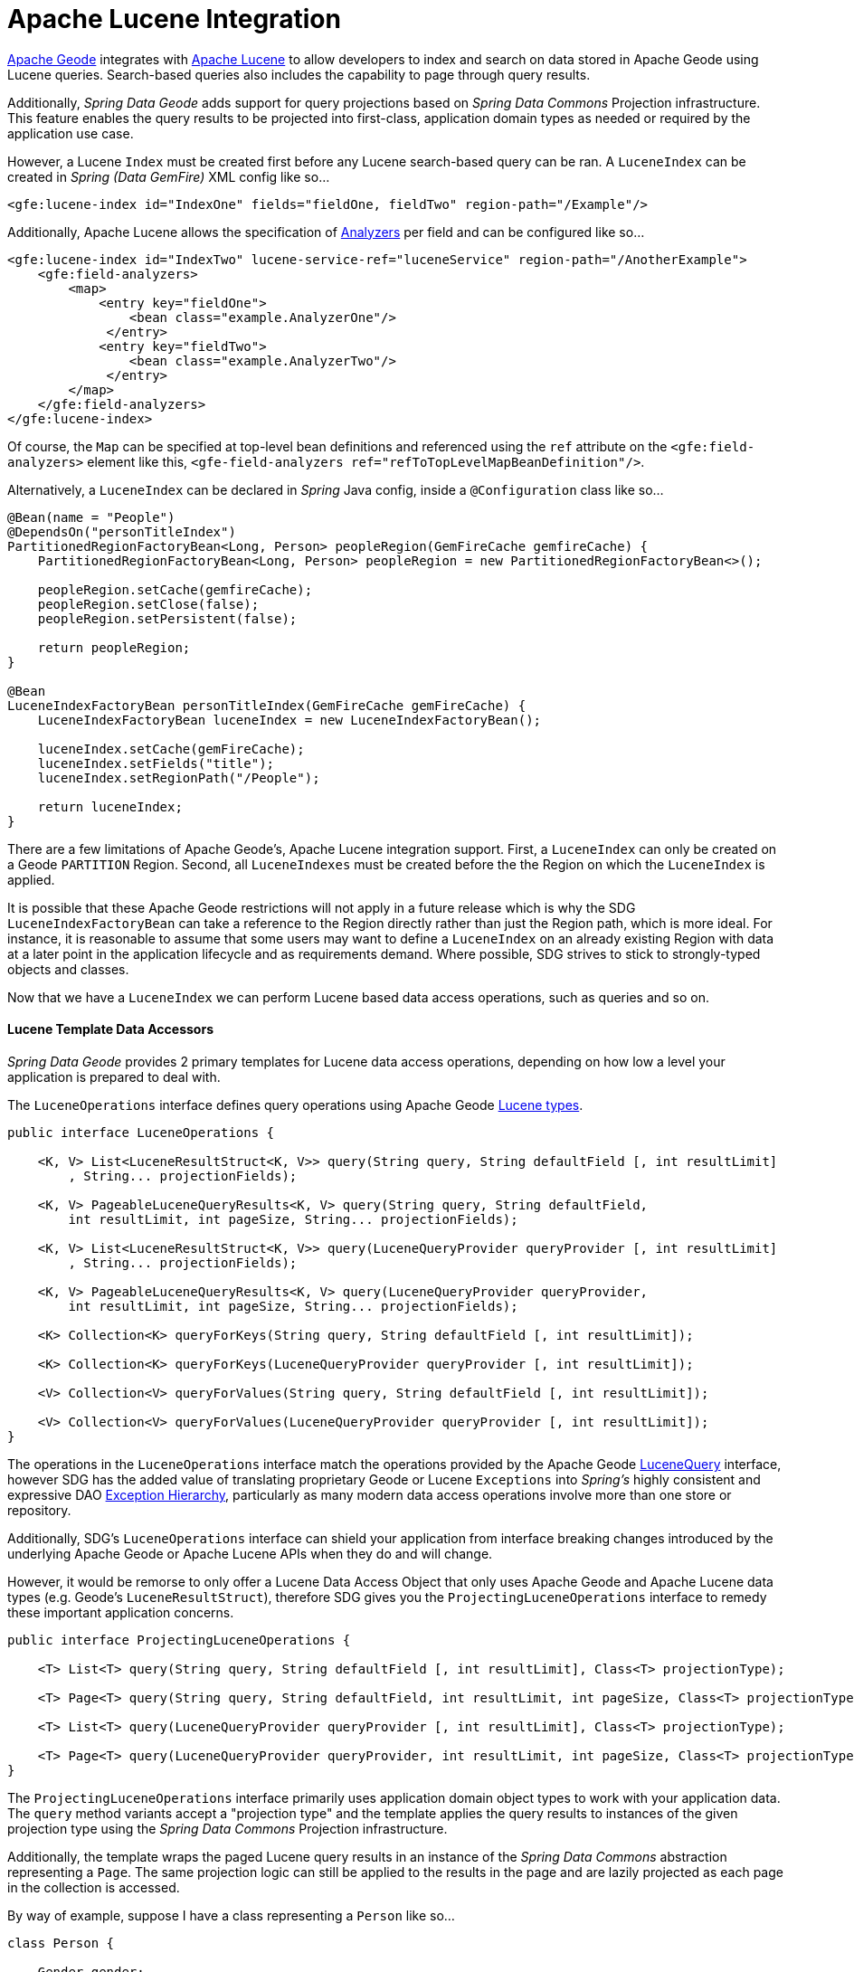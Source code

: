 [[bootstrap:lucene]]
= Apache Lucene Integration

http://geode.apache.org/[Apache Geode] integrates with http://lucene.apache.org/[Apache Lucene] to allow developers
to index and search on data stored in Apache Geode using Lucene queries.  Search-based queries also includes
the capability to page through query results.

Additionally, _Spring Data Geode_ adds support for query projections based on _Spring Data Commons_
Projection infrastructure.  This feature enables the query results to be projected into first-class,
application domain types as needed or required by the application use case.

However, a Lucene `Index` must be created first before any Lucene search-based query can be ran.  A `LuceneIndex`
can be created in _Spring (Data GemFire)_ XML config like so...

[source,xml]
----
<gfe:lucene-index id="IndexOne" fields="fieldOne, fieldTwo" region-path="/Example"/>
----

Additionally, Apache Lucene allows the specification of
http://lucene.apache.org/core/6_5_0/core/org/apache/lucene/analysis/Analyzer.html[Analyzers] per field
and can be configured like so...

[source.xml]
----
<gfe:lucene-index id="IndexTwo" lucene-service-ref="luceneService" region-path="/AnotherExample">
    <gfe:field-analyzers>
        <map>
            <entry key="fieldOne">
                <bean class="example.AnalyzerOne"/>
             </entry>
            <entry key="fieldTwo">
                <bean class="example.AnalyzerTwo"/>
             </entry>
        </map>
    </gfe:field-analyzers>
</gfe:lucene-index>
----

Of course, the `Map` can be specified at top-level bean definitions and referenced using the `ref` attribute
on the `<gfe:field-analyzers>` element like this, `<gfe-field-analyzers ref="refToTopLevelMapBeanDefinition"/>`.

Alternatively, a `LuceneIndex` can be declared in _Spring_ Java config, inside a `@Configuration` class like so...

[source,java]
----
@Bean(name = "People")
@DependsOn("personTitleIndex")
PartitionedRegionFactoryBean<Long, Person> peopleRegion(GemFireCache gemfireCache) {
    PartitionedRegionFactoryBean<Long, Person> peopleRegion = new PartitionedRegionFactoryBean<>();

    peopleRegion.setCache(gemfireCache);
    peopleRegion.setClose(false);
    peopleRegion.setPersistent(false);

    return peopleRegion;
}

@Bean
LuceneIndexFactoryBean personTitleIndex(GemFireCache gemFireCache) {
    LuceneIndexFactoryBean luceneIndex = new LuceneIndexFactoryBean();

    luceneIndex.setCache(gemFireCache);
    luceneIndex.setFields("title");
    luceneIndex.setRegionPath("/People");

    return luceneIndex;
}
----

There are a few limitations of Apache Geode's, Apache Lucene integration support.  First, a `LuceneIndex` can only
be created on a Geode `PARTITION` Region.  Second, all `LuceneIndexes` must be created before the the Region on which
the `LuceneIndex` is applied.

It is possible that these Apache Geode restrictions will not apply in a future release which is why
the SDG `LuceneIndexFactoryBean` can take a reference to the Region directly rather than just the Region path,
which is more ideal.  For instance, it is reasonable to assume that some users may want to define a `LuceneIndex`
on an already existing Region with data at a later point in the application lifecycle and as requirements demand.
Where possible, SDG strives to stick to strongly-typed objects and classes.

Now that we have a `LuceneIndex` we can perform Lucene based data access operations, such as queries and so on.

#### Lucene Template Data Accessors

_Spring Data Geode_ provides 2 primary templates for Lucene data access operations, depending on how low a level
your application is prepared to deal with.

The `LuceneOperations` interface defines query operations using Apache Geode
http://geode.apache.org/releases/latest/javadoc/org/apache/geode/cache/lucene/package-frame.html[Lucene types].

[source,java]
----
public interface LuceneOperations {

    <K, V> List<LuceneResultStruct<K, V>> query(String query, String defaultField [, int resultLimit]
        , String... projectionFields);

    <K, V> PageableLuceneQueryResults<K, V> query(String query, String defaultField,
        int resultLimit, int pageSize, String... projectionFields);

    <K, V> List<LuceneResultStruct<K, V>> query(LuceneQueryProvider queryProvider [, int resultLimit]
        , String... projectionFields);

    <K, V> PageableLuceneQueryResults<K, V> query(LuceneQueryProvider queryProvider,
        int resultLimit, int pageSize, String... projectionFields);

    <K> Collection<K> queryForKeys(String query, String defaultField [, int resultLimit]);

    <K> Collection<K> queryForKeys(LuceneQueryProvider queryProvider [, int resultLimit]);

    <V> Collection<V> queryForValues(String query, String defaultField [, int resultLimit]);

    <V> Collection<V> queryForValues(LuceneQueryProvider queryProvider [, int resultLimit]);
}
----

The operations in the `LuceneOperations` interface match the operations provided by the Apache Geode
http://geode.apache.org/releases/latest/javadoc/org/apache/geode/cache/lucene/LuceneQuery.html[LuceneQuery] interface,
however SDG has the added value of translating proprietary Geode or Lucene `Exceptions` into _Spring's_ highly
consistent and expressive DAO
http://docs.spring.io/spring/docs/current/spring-framework-reference/htmlsingle/#dao-exceptions[Exception Hierarchy],
particularly as many modern data access operations involve more than one store or repository.

Additionally, SDG's `LuceneOperations` interface can shield your application from interface breaking changes
introduced by the underlying Apache Geode or Apache Lucene APIs when they do and will change.

However, it would be remorse to only offer a Lucene Data Access Object that only uses Apache Geode and Apache Lucene
data types (e.g. Geode's `LuceneResultStruct`), therefore SDG gives you the `ProjectingLuceneOperations` interface
to remedy these important application concerns.

[source,java]
----
public interface ProjectingLuceneOperations {

    <T> List<T> query(String query, String defaultField [, int resultLimit], Class<T> projectionType);

    <T> Page<T> query(String query, String defaultField, int resultLimit, int pageSize, Class<T> projectionType);

    <T> List<T> query(LuceneQueryProvider queryProvider [, int resultLimit], Class<T> projectionType);

    <T> Page<T> query(LuceneQueryProvider queryProvider, int resultLimit, int pageSize, Class<T> projectionType);
}
----

The `ProjectingLuceneOperations` interface primarily uses application domain object types to work with
your application data.  The `query` method variants accept a "projection type" and the template applies
the query results to instances of the given projection type using the _Spring Data Commons_
Projection infrastructure.

Additionally, the template wraps the paged Lucene query results in an instance of the _Spring Data Commons_
abstraction representing a `Page`.  The same projection logic can still be applied to the results in the page
and are lazily projected as each page in the collection is accessed.

By way of example, suppose I have a class representing a `Person` like so...

[source,java]
----
class Person {

    Gender gender;

    LocalDate birthDate;

    String firstName;
    String lastName;

    ...

    String getName() {
        return String.format("%1$s %2$s", getFirstName(), getLastName());
    }
}
----

Additionally, I might have a single interface to represent people as Customers depending on my application view...

[source,java]
----
interface Customer {

    String getName()
}
----

If I define the following `LuceneIndex`...

[source,java]
----
@Bean
LuceneIndexFactoryBean personLastNameIndex(GemFireCache gemfireCache) {
    LuceneIndexFactoryBean personLastNameIndex = new LuceneIndexFactoryBean();

    personLastNameIndex.setCache(gemfireCache);
    personLastNameIndex.setFields("lastName");
    personLastNameIndex.setRegionPath("/People");

    return personLastNameIndex;
}
----

Then it is a simple matter to query for people as either `Person` objects...

[source,java]
----
List<Person> people = luceneTemplate.query("lastName: D*", "lastName", Person.class);
----

Or as a page of type `Customer`...

[source,java]
----
Page<Customer> customers = luceneTemplate.query("lastName: D*", "lastName", 100, 20, Customer.class);
----

The `Page` can then be used to fetch individual pages of results...

[source,java]
----
List<Customer> firstPage = customers.getContent();
----

Conveniently, the _Spring Data Commons_ `Page` interface implements `java.lang.Iterable<T>` too making it very easy
to iterate over the content as well.

The only restriction to the _Spring Data Commons_ Projection infrastructure is that the "projection type"
must be an interface.  However, it is possible to extend the provided, out-of-the-box (OOTB)
SDC Projection infrastructure and provide a "custom"
http://docs.spring.io/spring-data/commons/docs/current/api/org/springframework/data/projection/ProjectionFactory.html[ProjectionFactory]
that uses https://github.com/cglib/cglib[CGLIB] to generate proxy classes as the projected entity.

The "custom" `ProjectionFactory` can then be set on the template using `setProjectionFactory(:ProjectionFactory)`.

#### Annotation configuration support

Finally, _Spring Data Geode_ provides Annotation configuration support for `LuceneIndexes`. Eventually, the SDG Lucene
support will find its way into the Repository infrastructure extension for Apache Geode so that Lucene queries
can be expressed as methods on an application Repository interface, much like the
http://docs.spring.io/spring-data-gemfire/docs/current/reference/html/#gemfire-repositories.executing-queries[OQL support]
today.

However, in the meantime, if you want to conveniently express `LuceneIndexes`, you can do so directly on
your application domain objects like so...

[source,java]
----
@PartitionRegion("People")
class Person {

    Gender gender;

    @Index
    LocalDate birthDate;

    String firstName;

    @LuceneIndex;
    String lastName;

    ...
}
----

You must be using the SDG Annotation configuration support along with the `@EnableEntityDefineRegions`
and `@EnableIndexing` Annotations to enable this feature...

[source,java]
----
@PeerCacheApplication
@EnableEntityDefinedRegions
@EnableIndexing
class ApplicationConfiguration {

  ...
}
----

Given our definition of the `Person` class above, the SDG Annotation configuration support
will find the `Person` entity class definition, determine that people will be stored in
a `PARTITION` Region called "People" and that the Person will have an OQL `Index` on `birthDate`
along with a `LuceneIndex` on `lastName`.

More will be described with this feature in subsequent releases.
